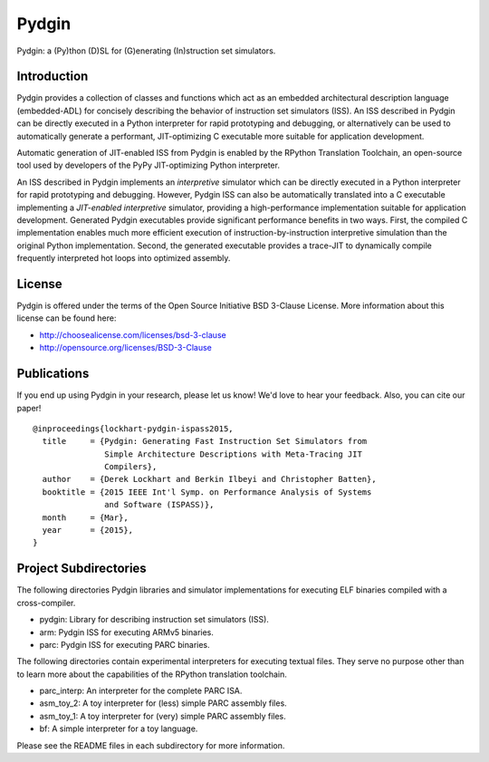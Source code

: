 ===============================================================================
Pydgin
===============================================================================

Pydgin: a (Py)thon (D)SL for (G)enerating (In)struction set simulators.

-------------------------------------------------------------------------------
Introduction
-------------------------------------------------------------------------------

Pydgin provides a collection of classes and functions which act as an embedded
architectural description language (embedded-ADL) for concisely describing the
behavior of instruction set simulators (ISS). An ISS described in Pydgin can be
directly executed in a Python interpreter for rapid prototyping and debugging,
or alternatively can be used to automatically generate a performant,
JIT-optimizing C executable more suitable for application development.

Automatic generation of JIT-enabled ISS from Pydgin is enabled by the RPython
Translation Toolchain, an open-source tool used by developers of the PyPy
JIT-optimizing Python interpreter.

An ISS described in Pydgin implements an *interpretive* simulator which can be
directly executed in a Python interpreter for rapid prototyping and debugging.
However, Pydgin ISS can also be automatically translated into a C executable
implementing a *JIT-enabled interpretive* simulator, providing a
high-performance implementation suitable for application development. Generated
Pydgin executables provide significant performance benefits in two ways. First,
the compiled C implementation enables much more efficient execution of
instruction-by-instruction interpretive simulation than the original Python
implementation. Second, the generated executable provides a trace-JIT to
dynamically compile frequently interpreted hot loops into optimized assembly.

-------------------------------------------------------------------------------
License
-------------------------------------------------------------------------------

Pydgin is offered under the terms of the Open Source Initiative BSD
3-Clause License. More information about this license can be found here:

- http://choosealicense.com/licenses/bsd-3-clause
- http://opensource.org/licenses/BSD-3-Clause

-------------------------------------------------------------------------------
Publications
-------------------------------------------------------------------------------

If you end up using Pydgin in your research, please let us know!  We'd love to
hear your feedback. Also, you can cite our paper! ::

  @inproceedings{lockhart-pydgin-ispass2015,
    title     = {Pydgin: Generating Fast Instruction Set Simulators from
                 Simple Architecture Descriptions with Meta-Tracing JIT
                 Compilers},
    author    = {Derek Lockhart and Berkin Ilbeyi and Christopher Batten},
    booktitle = {2015 IEEE Int'l Symp. on Performance Analysis of Systems
                 and Software (ISPASS)},
    month     = {Mar},
    year      = {2015},
  }


-------------------------------------------------------------------------------
Project Subdirectories
-------------------------------------------------------------------------------

The following directories Pydgin libraries and simulator implementations for
executing ELF binaries compiled with a cross-compiler.

- pydgin:  Library for describing instruction set simulators (ISS).
- arm:     Pydgin ISS for executing ARMv5 binaries.
- parc:    Pydgin ISS for executing PARC binaries.

The following directories contain experimental interpreters for executing
textual files. They serve no purpose other than to learn more about the
capabilities of the RPython translation toolchain.

- parc_interp: An interpreter for the complete PARC ISA.
- asm_toy_2:   A toy interpreter for (less) simple PARC assembly files.
- asm_toy_1:   A toy interpreter for (very) simple PARC assembly files.
- bf:          A simple interpreter for a toy language.


Please see the README files in each subdirectory for more information.

